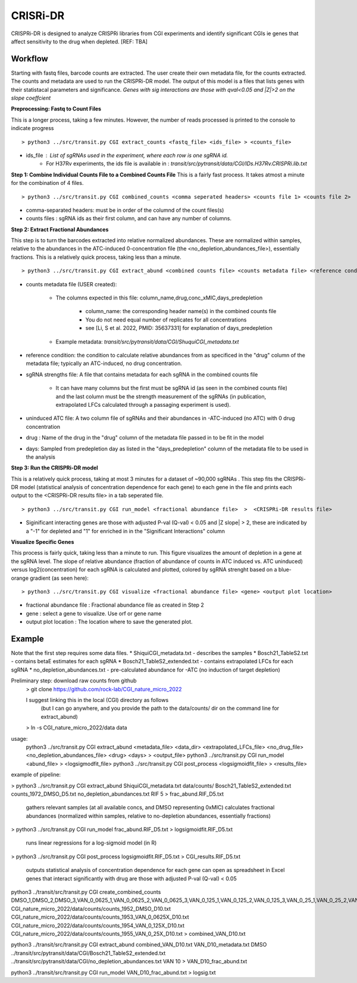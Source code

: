 .. rst-class:: transit_clionly

.. _cgi:


CRISRi-DR
==========
CRISPRi-DR is designed to analyze CRISPRi libraries from CGI experiments and identify significant CGIs ie genes that affect sensitivity to the drug when depleted. 
[REF: TBA]


Workflow
--------
Starting with fastq files, barcode counts are extracted. The user create their own metadata file, for the counts extracted. The counts and metadata are used to run the CRISPRi-DR model. The output of this model is a files that lists genes with their statistacal parameters and significance. *Genes with sig interactions are those with qval<0.05 and |Z|>2 on the slope coeffcient* 


.. image:: _images/CGI_workflow.png
  :width: 1000
  :alt: Alternative text

**Preprocessing: Fastq to Count Files**

This is a longer process, taking a few minutes. However, the number of reads processed is printed to the console to indicate progress
::

    > python3 ../src/transit.py CGI extract_counts <fastq_file> <ids_file> > <counts_file>

* ids_file : List of sgRNAs used in the experiment, where each row is one sgRNA id. 
    * For H37Rv experiments, the ids file is available in : *transit/src/pytransit/data/CGI/IDs.H37Rv.CRISPRi.lib.txt*


**Step 1: Combine Individual Counts File to a Combined Counts File**
This is a fairly fast process. It takes atmost a minute for the combination of 4 files.
::
    > python3 ../src/transit.py CGI combined_counts <comma seperated headers> <counts file 1> <counts file 2>  ... <counts_file n> > <combined counts file>

* comma-separated headers: must be in order of the columnd of the count files(s)
* counts files : sgRNA ids as their first column, and can have any number of columns. 

**Step 2: Extract Fractional Abundances**

This step is to turn the barcodes extracted into relative normalized abundances. These are normalized within samples, relative to the abundances in the ATC-induced 0-concentration file (the <no_depletion_abundances_file>), essentially fractions. This is a relatively quick process, taking less than a minute.
::
    > python3 ../src/transit.py CGI extract_abund <combined counts file> <counts metadata file> <reference condition> <sgRNA strengths file> <uninduced ATC file> <drug> <days>  >  <fractional abundance file>

* counts metadata file (USER created):

    * The columns expected in this file: column_name,drug,conc_xMIC,days_predepletion

        * column_name: the corresponding header name(s) in the combined counts file
        * You do not need equal number of replicates for all concentrations
        * see [Li, S et al. 2022, PMID: 35637331] for explanation of days_predepletion

    * Example metadata: *transit/src/pytransit/data/CGI/ShuquiCGI_metadata.txt* 

* reference condition: the condition to calculate relative abundances from as specificed in the "drug" column of the metadata file; typically an ATC-induced, no drug concentration.

* sgRNA strengths file: A file that contains metadata for each sgRNA in the combined counts file

    * It can have many columns but the first must be sgRNA id (as seen in the combined counts file) and the last column must be the strength measurement of the sgRNAs (in publication, extrapolated LFCs calculated through a passaging experiment is used).

* uninduced ATC file: A two column file of sgRNAs and their abundances in -ATC-induced (no ATC) with 0 drug concentration 

* drug : Name of the drug in the "drug" column of the metadata file passed in to be fit in the model

* days: Sampled from predepletion day as listed in the "days_predepletion" column of the metadata file to be used in the analysis


**Step 3: Run the CRISPRi-DR model**

This is a relatively quick process, taking at most 3 minutes for a dataset of ~90,000 sgRNAs . This step fits the CRISPRi-DR model (statistical analysis of concentration dependence for each gene) to each gene in the file and prints each output to the <CRISPRi-DR results file> in a tab seperated file. 
::

    > python3 ../src/transit.py CGI run_model <fractional abundance file>  >  <CRISPRi-DR results file>

* Siginificant interacting genes are those with adjusted P-val (Q-val) < 0.05 and \|Z slope\| > 2, these are indicated by a "-1" for depleted and "1" for enriched in in the "Significant Interactions" column


**Visualize Specific Genes**

This process is fairly quick, taking less than a minute to run. This figure visualizes the amount of depletion in a gene at the sgRNA level. The slope of relative abundance (fraction of abundance of counts in ATC induced vs. ATC uninduced) versus log2(concentration) for each sgRNA is calculated and plotted, colored by sgRNA strenght based on a blue-orange gradient (as seen here):

.. image:: _images/CGI_lmplot.png
  :width: 400
  :alt: Alternative text

::

    > python3 ../src/transit.py CGI visualize <fractional abundance file> <gene> <output plot location>

* fractional abundance file : Fractional abundance file as created in Step 2
* gene : select a gene to visualize. Use orf or gene name
* output plot location : The location where to save the generated plot.


Example
-------

Note that the first step requires some data files.
* ShiquiCGI_metadata.txt - describes the samples
* Bosch21_TableS2.txt - contains betaE estimates for each sgRNA
* Bosch21_TableS2_extended.txt - contains extrapolated LFCs for each sgRNA
* no_depletion_abundances.txt - pre-calculated abundance for -ATC (no induction of target depletion)

Preliminary step: download raw counts from github
  > git clone https://github.com/rock-lab/CGI_nature_micro_2022

  I suggest linking this in the local (CGI) directory as follows 
    (but I can go anywhere, and you provide the path to the data/counts/ dir on the command line for extract_abund)

  > ln -s CGI_nature_micro_2022/data data

usage: 
  python3 ../src/transit.py CGI extract_abund <metadata_file> <data_dir> <extrapolated_LFCs_file> <no_drug_file> <no_depletion_abundances_file> <drug> <days>  >  <output_file>
  python3 ../src/transit.py CGI run_model <abund_file>  >  <logsigmodfit_file>
  python3 ../src/transit.py CGI post_process <logsigmoidfit_file>  >  <results_file>

example of pipeline:

> python3 ../src/transit.py CGI extract_abund ShiquiCGI_metadata.txt data/counts/ Bosch21_TableS2_extended.txt counts_1972_DMSO_D5.txt no_depletion_abundances.txt RIF 5 > frac_abund.RIF_D5.txt

  gathers relevant samples (at all available concs, and DMSO representing 0xMIC)
  calculates fractional abundances (normalized within samples, relative to no-depletion abundances, essentially fractions)


> python3 ../src/transit.py CGI run_model frac_abund.RIF_D5.txt > logsigmoidfit.RIF_D5.txt

  runs linear regressions for a log-sigmoid model (in R)

> python3 ../src/transit.py CGI post_process logsigmoidfit.RIF_D5.txt > CGI_results.RIF_D5.txt

  outputs statistical analysis of concentration dependence for each gene
  can open as spreadsheet in Excel
  genes that interact significantly with drug are those with adjusted P-val (Q-val) < 0.05



python3 ../transit/src/transit.py CGI create_combined_counts DMSO_1,DMSO_2,DMSO_3,VAN_0_0625_1,VAN_0_0625_2,VAN_0_0625_3,VAN_0_125_1,VAN_0_125_2,VAN_0_125_3,VAN_0_25_1,VAN_0_25_2,VAN_0_25_3 CGI_nature_micro_2022/data/counts/counts_1952_DMSO_D10.txt CGI_nature_micro_2022/data/counts/counts_1953_VAN_0_0625X_D10.txt CGI_nature_micro_2022/data/counts/counts_1954_VAN_0_125X_D10.txt CGI_nature_micro_2022/data/counts/counts_1955_VAN_0_25X_D10.txt > combined_VAN_D10.txt

python3 ../transit/src/transit.py CGI extract_abund combined_VAN_D10.txt VAN_D10_metadata.txt DMSO ../transit/src/pytransit/data/CGI/Bosch21_TableS2_extended.txt ../transit/src/pytransit/data/CGI/no_depletion_abundances.txt VAN 10  >  VAN_D10_frac_abund.txt

python3 ../transit/src/transit.py CGI run_model VAN_D10_frac_abund.txt > logsig.txt